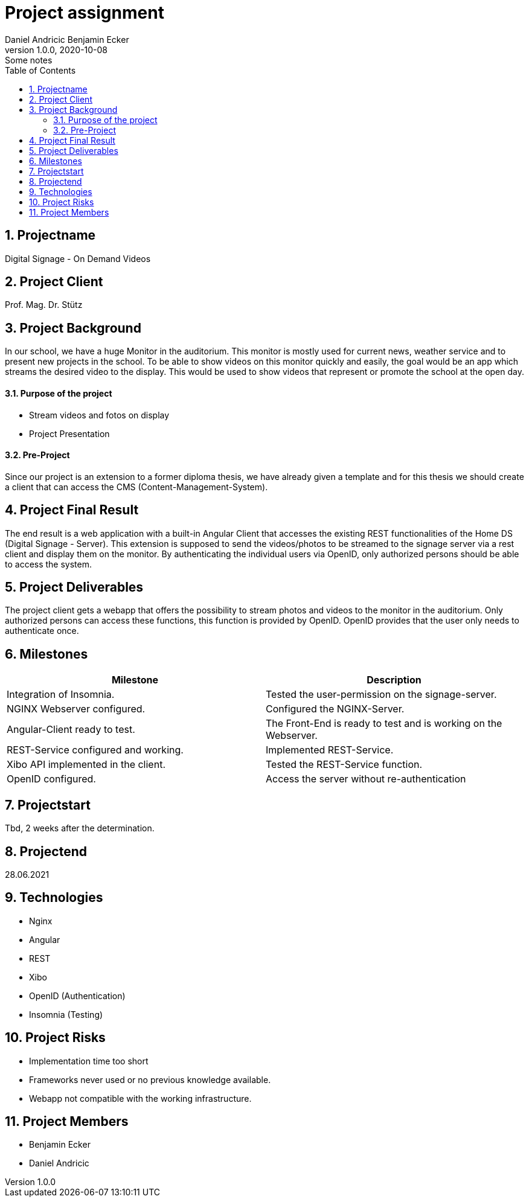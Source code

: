 = Project assignment
Daniel Andricic Benjamin Ecker
1.0.0, 2020-10-08: Some notes
ifndef::imagesdir[:imagesdir: images]
//:toc-placement!:  // prevents the generation of the doc at this position, so it can be printed afterwards
:sourcedir: ../src/main/java
:icons: font
:sectnums:    // Nummerierung der Überschriften / section numbering
:toc: left

//Need this blank line after ifdef, don't know why...
ifdef::backend-html5[]

// https://fontawesome.com/v4.7.0/icons/
endif::backend-html5[]

== Projectname

Digital Signage - On Demand Videos

== Project Client

Prof. Mag. Dr. Stütz

== Project Background

In our school, we have a huge Monitor in the auditorium. This monitor is mostly used for current news, weather service and to present new projects in the school.
To be able to show videos on this monitor quickly and easily, the goal would be an app
which streams the desired video to the display.
This would be used to show videos that represent or promote the school at the open day.

==== Purpose of the project
* Stream videos and fotos on display
* Project Presentation

==== Pre-Project

Since our project is an extension to a former diploma thesis, we
have already given a template and for this thesis we should create a client
that can access the CMS (Content-Management-System).

== Project Final Result

The end result is a web application with a built-in Angular Client that
accesses the existing REST functionalities of the Home DS (Digital Signage - Server).
This extension is supposed to send the videos/photos to be streamed to the signage server
via a rest client and display them on the monitor.
By authenticating the individual users via OpenID, only authorized persons should
be able to access the system.


== Project Deliverables

The project client gets a webapp that offers the possibility to stream photos and videos
to the monitor in the auditorium.
Only authorized persons can access these functions, this function
is provided by OpenID.
OpenID provides that the user only needs to authenticate once.

== Milestones

|===
|Milestone |Description

|Integration of Insomnia.
|Tested the user-permission on the signage-server.
|NGINX Webserver configured.
|Configured the NGINX-Server.
|Angular-Client ready to test.
|The Front-End is ready to test and is working on the Webserver.
|REST-Service configured and working.
|Implemented REST-Service.
|Xibo API implemented in the client.
|Tested the REST-Service function.
|OpenID configured.
|Access the server without re-authentication
|===

== Projectstart

Tbd, 2 weeks after the determination.

== Projectend

28.06.2021

== Technologies

* Nginx
* Angular
* REST
* Xibo
* OpenID (Authentication)
* Insomnia (Testing)

== Project Risks

* Implementation time too short
* Frameworks never used or no previous knowledge available.
* Webapp not compatible with the working infrastructure.

== Project Members

* Benjamin Ecker
* Daniel Andricic